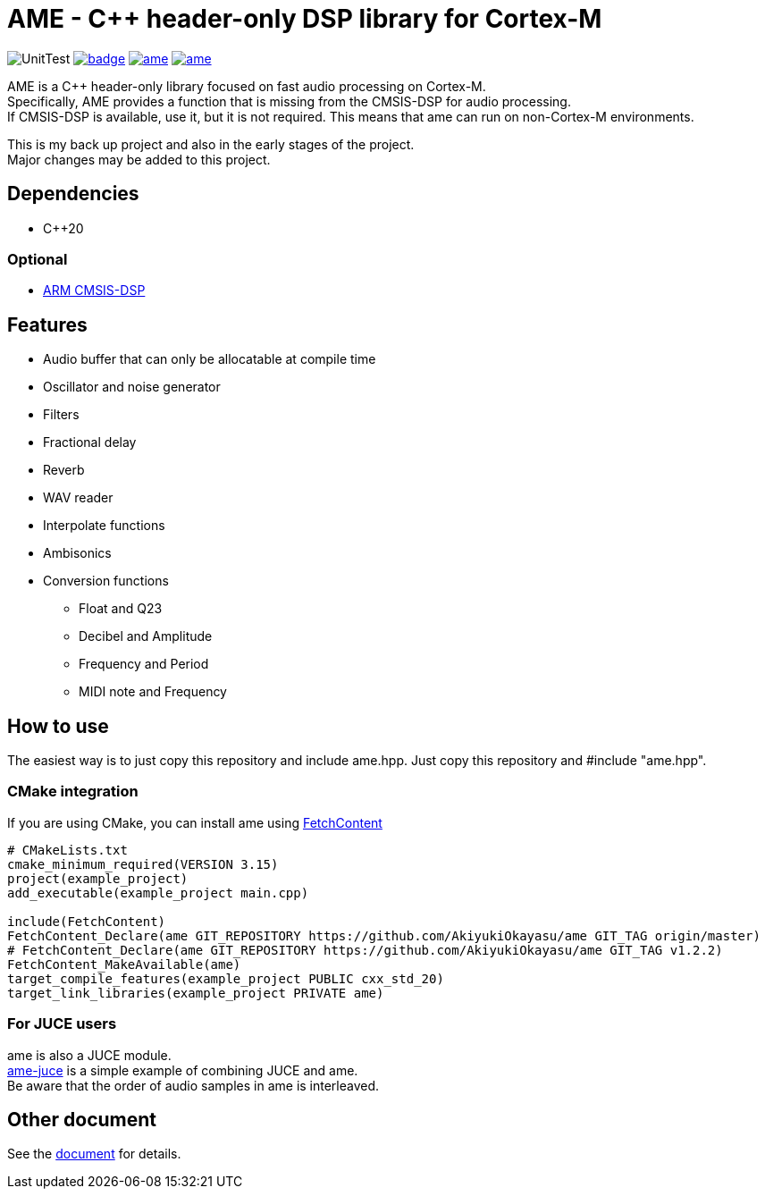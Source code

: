 = AME - C++ header-only DSP library for Cortex-M

image:https://github.com/AkiyukiOkayasu/ame/actions/workflows/cmake.yml/badge.svg[UnitTest] image:https://github.com/AkiyukiOkayasu/ame/actions/workflows/doxygen.yml/badge.svg[link=https://akiyukiokayasu.github.io/ame/] image:https://img.shields.io/github/v/release/AkiyukiOkayasu/ame[link=https://github.com/AkiyukiOkayasu/ame/releases/latest] image:https://img.shields.io/github/license/AkiyukiOkayasu/ame[link=LICENSE] 

AME is a C++ header-only library focused on fast audio processing on Cortex-M. +
Specifically, AME provides a function that is missing from the CMSIS-DSP for audio processing. +
If CMSIS-DSP is available, use it, but it is not required. This means that ame can run on non-Cortex-M environments. +

This is my back up project and also in the early stages of the project.  +
Major changes may be added to this project. +

== Dependencies
* C++20

=== Optional
* https://arm-software.github.io/CMSIS_5/DSP/html/index.html[ARM CMSIS-DSP] +


== Features
* Audio buffer that can only be allocatable at compile time
* Oscillator and noise generator
* Filters
* Fractional delay
* Reverb
* WAV reader
* Interpolate functions
* Ambisonics
* Conversion functions
** Float and Q23
** Decibel and Amplitude
** Frequency and Period
** MIDI note and Frequency


== How to use
The easiest way is to just copy this repository and include ame.hpp.
Just copy this repository and #include "ame.hpp".

=== CMake integration
If you are using CMake, you can install ame using https://cmake.org/cmake/help/latest/module/FetchContent.html[FetchContent]
[source,cmake]
----
# CMakeLists.txt
cmake_minimum_required(VERSION 3.15)
project(example_project)
add_executable(example_project main.cpp)

include(FetchContent)
FetchContent_Declare(ame GIT_REPOSITORY https://github.com/AkiyukiOkayasu/ame GIT_TAG origin/master)
# FetchContent_Declare(ame GIT_REPOSITORY https://github.com/AkiyukiOkayasu/ame GIT_TAG v1.2.2)
FetchContent_MakeAvailable(ame)
target_compile_features(example_project PUBLIC cxx_std_20)
target_link_libraries(example_project PRIVATE ame)
----

=== For JUCE users
ame is also a JUCE module. +
https://github.com/AkiyukiOkayasu/ame-juce[ame-juce] is a simple example of combining JUCE and ame. +
Be aware that the order of audio samples in ame is interleaved. +


== Other document
See the https://akiyukiokayasu.github.io/ame/[document] for details.
